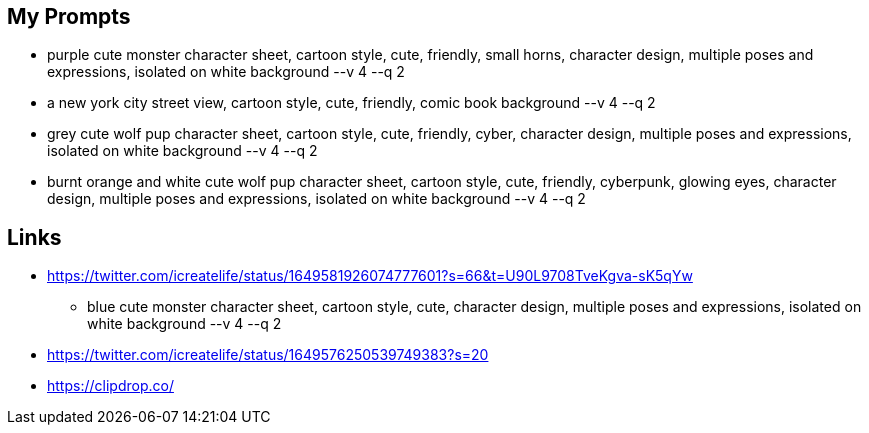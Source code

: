 
== My Prompts

* purple cute monster character sheet, cartoon style, cute, friendly, small horns, character design, multiple poses and expressions, isolated on white background --v 4 --q 2
* a new york city street view, cartoon style, cute, friendly, comic book background --v 4 --q 2
* grey cute wolf pup character sheet, cartoon style, cute, friendly, cyber, character design, multiple poses and expressions, isolated on white background --v 4 --q 2
* burnt orange and white cute wolf pup character sheet, cartoon style, cute, friendly, cyberpunk, glowing eyes, character design, multiple poses and expressions, isolated on white background --v 4 --q 2

== Links

* https://twitter.com/icreatelife/status/1649581926074777601?s=66&t=U90L9708TveKgva-sK5qYw
** blue cute monster character sheet, cartoon style, cute, character design, multiple poses and expressions, isolated on white background --v 4 --q 2
* https://twitter.com/icreatelife/status/1649576250539749383?s=20
* https://clipdrop.co/
